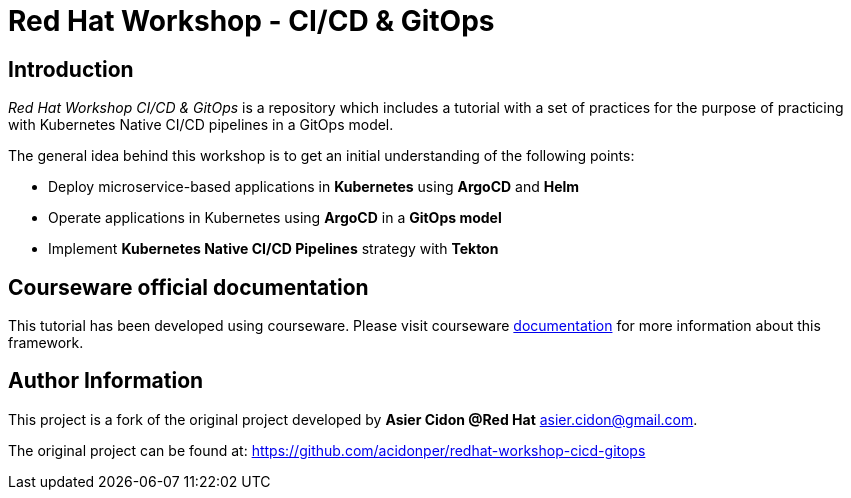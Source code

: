 ////
https://redhat-scholars.github.io/build-course/rhs-build-course/overview.html
https://www.solutionpatterns.io/contribute/indepth-guide/
////
# Red Hat Workshop - CI/CD & GitOps

## Introduction

_Red Hat Workshop CI/CD & GitOps_ is a repository which includes a tutorial with a set of practices for the purpose of practicing with Kubernetes Native CI/CD pipelines in a GitOps model.

The general idea behind this workshop is to get an initial understanding of the following points:

- Deploy microservice-based applications in *Kubernetes* using *ArgoCD* and *Helm*
- Operate applications in Kubernetes using *ArgoCD* in a *GitOps model*
- Implement *Kubernetes Native CI/CD Pipelines* strategy with *Tekton*

## Courseware official documentation

This tutorial has been developed using courseware. Please visit courseware https://redhat-scholars.github.io/build-course[documentation,window=_blank] for more information about this framework.

## Author Information

This project is a fork of the original project developed by *Asier Cidon @Red Hat* asier.cidon@gmail.com.

The original project can be found at: https://github.com/acidonper/redhat-workshop-cicd-gitops[window=_blank]


// EOF